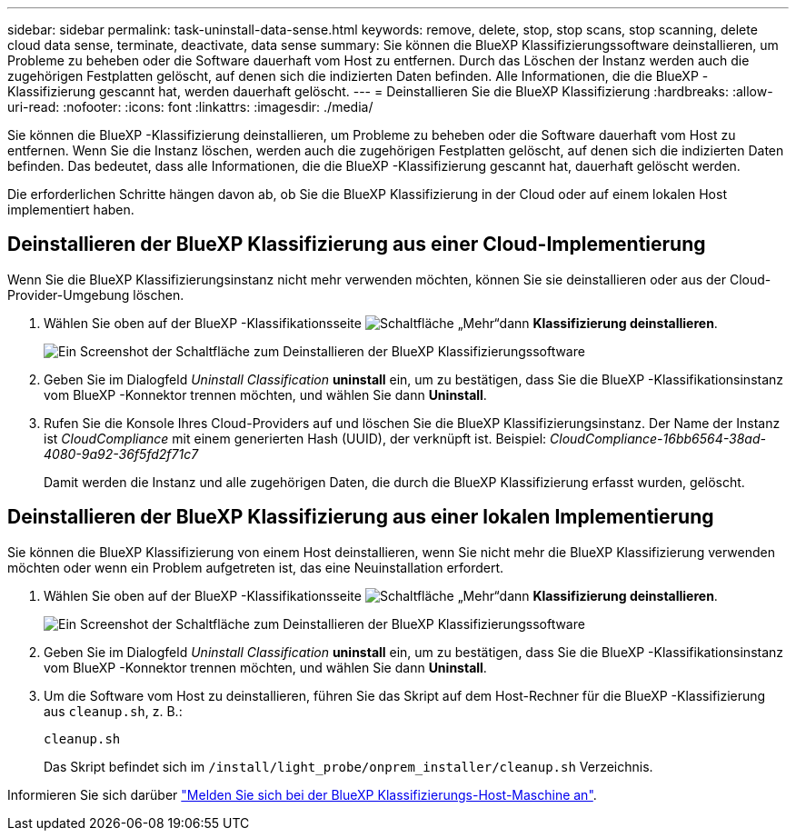 ---
sidebar: sidebar 
permalink: task-uninstall-data-sense.html 
keywords: remove, delete, stop, stop scans, stop scanning, delete cloud data sense, terminate, deactivate, data sense 
summary: Sie können die BlueXP Klassifizierungssoftware deinstallieren, um Probleme zu beheben oder die Software dauerhaft vom Host zu entfernen. Durch das Löschen der Instanz werden auch die zugehörigen Festplatten gelöscht, auf denen sich die indizierten Daten befinden. Alle Informationen, die die BlueXP -Klassifizierung gescannt hat, werden dauerhaft gelöscht. 
---
= Deinstallieren Sie die BlueXP Klassifizierung
:hardbreaks:
:allow-uri-read: 
:nofooter: 
:icons: font
:linkattrs: 
:imagesdir: ./media/


[role="lead"]
Sie können die BlueXP -Klassifizierung deinstallieren, um Probleme zu beheben oder die Software dauerhaft vom Host zu entfernen. Wenn Sie die Instanz löschen, werden auch die zugehörigen Festplatten gelöscht, auf denen sich die indizierten Daten befinden. Das bedeutet, dass alle Informationen, die die BlueXP -Klassifizierung gescannt hat, dauerhaft gelöscht werden.

Die erforderlichen Schritte hängen davon ab, ob Sie die BlueXP Klassifizierung in der Cloud oder auf einem lokalen Host implementiert haben.



== Deinstallieren der BlueXP Klassifizierung aus einer Cloud-Implementierung

Wenn Sie die BlueXP Klassifizierungsinstanz nicht mehr verwenden möchten, können Sie sie deinstallieren oder aus der Cloud-Provider-Umgebung löschen.

. Wählen Sie oben auf der BlueXP -Klassifikationsseite image:button-gallery-options.gif["Schaltfläche „Mehr“"]dann *Klassifizierung deinstallieren*.
+
image:screenshot-compliance-uninstall.png["Ein Screenshot der Schaltfläche zum Deinstallieren der BlueXP Klassifizierungssoftware"]

. Geben Sie im Dialogfeld _Uninstall Classification_ *uninstall* ein, um zu bestätigen, dass Sie die BlueXP -Klassifikationsinstanz vom BlueXP -Konnektor trennen möchten, und wählen Sie dann *Uninstall*.
. Rufen Sie die Konsole Ihres Cloud-Providers auf und löschen Sie die BlueXP Klassifizierungsinstanz. Der Name der Instanz ist _CloudCompliance_ mit einem generierten Hash (UUID), der verknüpft ist. Beispiel: _CloudCompliance-16bb6564-38ad-4080-9a92-36f5fd2f71c7_
+
Damit werden die Instanz und alle zugehörigen Daten, die durch die BlueXP Klassifizierung erfasst wurden, gelöscht.





== Deinstallieren der BlueXP Klassifizierung aus einer lokalen Implementierung

Sie können die BlueXP Klassifizierung von einem Host deinstallieren, wenn Sie nicht mehr die BlueXP Klassifizierung verwenden möchten oder wenn ein Problem aufgetreten ist, das eine Neuinstallation erfordert.

. Wählen Sie oben auf der BlueXP -Klassifikationsseite image:button-gallery-options.gif["Schaltfläche „Mehr“"]dann *Klassifizierung deinstallieren*.
+
image:screenshot-compliance-uninstall.png["Ein Screenshot der Schaltfläche zum Deinstallieren der BlueXP Klassifizierungssoftware"]

. Geben Sie im Dialogfeld _Uninstall Classification_ *uninstall* ein, um zu bestätigen, dass Sie die BlueXP -Klassifikationsinstanz vom BlueXP -Konnektor trennen möchten, und wählen Sie dann *Uninstall*.
. Um die Software vom Host zu deinstallieren, führen Sie das Skript auf dem Host-Rechner für die BlueXP -Klassifizierung aus `cleanup.sh`, z. B.:
+
[source, cli]
----
cleanup.sh
----
+
Das Skript befindet sich im `/install/light_probe/onprem_installer/cleanup.sh` Verzeichnis.



Informieren Sie sich darüber link:reference-log-in-to-instance.html["Melden Sie sich bei der BlueXP Klassifizierungs-Host-Maschine an"].
